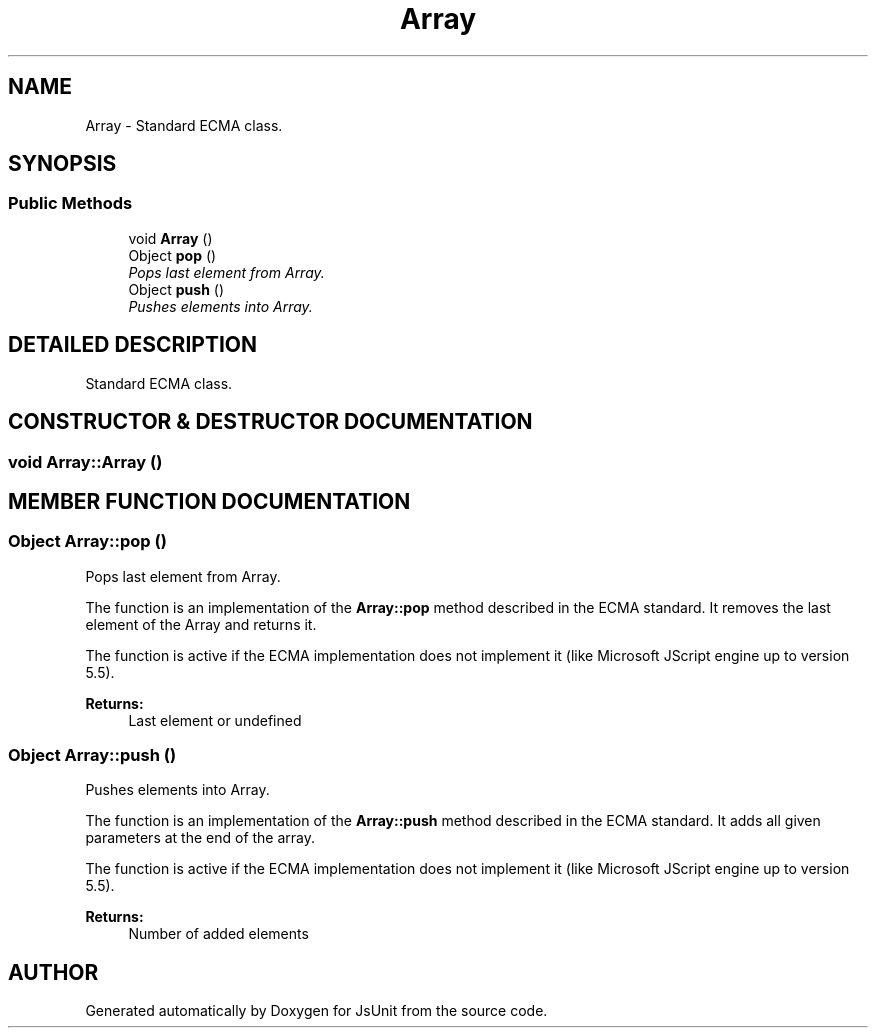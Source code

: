 .PP
.TH "Array" 3 "9 Nov 2002" "JsUnit" \" -*- nroff -*-
.ad l
.nh
.SH NAME
Array \- Standard ECMA class. 
.SH SYNOPSIS
.br
.PP
.SS "Public Methods"

.in +1c
.ti -1c
.RI "void \fBArray\fP ()"
.br
.ti -1c
.RI "Object \fBpop\fP ()"
.br
.RI "\fIPops last element from Array.\fP"
.ti -1c
.RI "Object \fBpush\fP ()"
.br
.RI "\fIPushes elements into Array.\fP"
.in -1c
.SH "DETAILED DESCRIPTION"
.PP 
Standard ECMA class.
.PP
.SH "CONSTRUCTOR & DESTRUCTOR DOCUMENTATION"
.PP 
.SS "void Array::Array ()"
.PP
.SH "MEMBER FUNCTION DOCUMENTATION"
.PP 
.SS "Object Array::pop ()"
.PP
Pops last element from Array.
.PP
The function is an implementation of the \fBArray::pop\fP method described in the ECMA standard. It removes the last element of the Array and returns it.
.PP
The function is active if the ECMA implementation does not implement it (like Microsoft JScript engine up to version 5.5). 
.PP
\fBReturns: \fP
.in +1c
Last element or undefined 
.SS "Object Array::push ()"
.PP
Pushes elements into Array.
.PP
The function is an implementation of the \fBArray::push\fP method described in the ECMA standard. It adds all given parameters at the end of the array.
.PP
The function is active if the ECMA implementation does not implement it (like Microsoft JScript engine up to version 5.5). 
.PP
\fBReturns: \fP
.in +1c
Number of added elements 

.SH "AUTHOR"
.PP 
Generated automatically by Doxygen for JsUnit from the source code.
